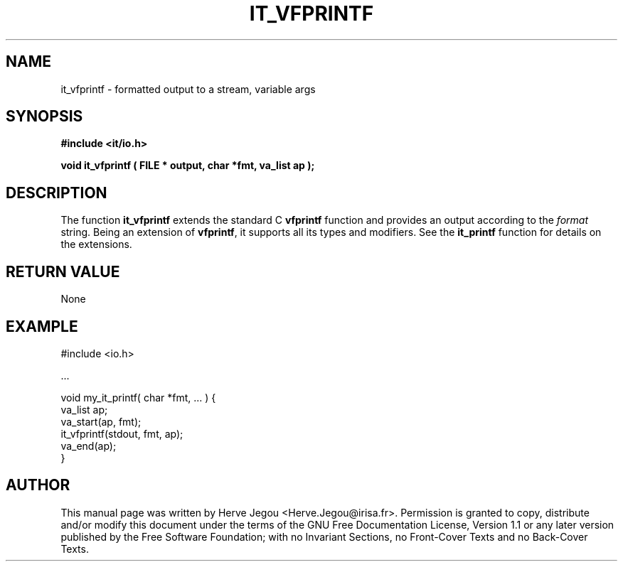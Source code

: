 .\" This manpage has been automatically generated by docbook2man 
.\" from a DocBook document.  This tool can be found at:
.\" <http://shell.ipoline.com/~elmert/comp/docbook2X/> 
.\" Please send any bug reports, improvements, comments, patches, 
.\" etc. to Steve Cheng <steve@ggi-project.org>.
.TH "IT_VFPRINTF" "3" "01 August 2006" "" ""

.SH NAME
it_vfprintf \- formatted output to a stream, variable args
.SH SYNOPSIS
.sp
\fB#include <it/io.h>
.sp
void it_vfprintf ( FILE * output, char *fmt, va_list ap
);
\fR
.SH "DESCRIPTION"
.PP
The function \fBit_vfprintf\fR extends the standard C \fBvfprintf\fR function and provides an output according to the \fIformat\fR string. Being an extension of \fBvfprintf\fR, it supports all its types and modifiers. See the \fBit_printf\fR function for details on the extensions.
.SH "RETURN VALUE"
.PP
None
.SH "EXAMPLE"

.nf

#include <io.h>

\&...

void my_it_printf( char *fmt, ... ) {
  va_list ap;
  va_start(ap, fmt);
  it_vfprintf(stdout, fmt, ap);
  va_end(ap);
}
.fi
.SH "AUTHOR"
.PP
This manual page was written by Herve Jegou <Herve.Jegou@irisa.fr>\&.
Permission is granted to copy, distribute and/or modify this
document under the terms of the GNU Free
Documentation License, Version 1.1 or any later version
published by the Free Software Foundation; with no Invariant
Sections, no Front-Cover Texts and no Back-Cover Texts.
